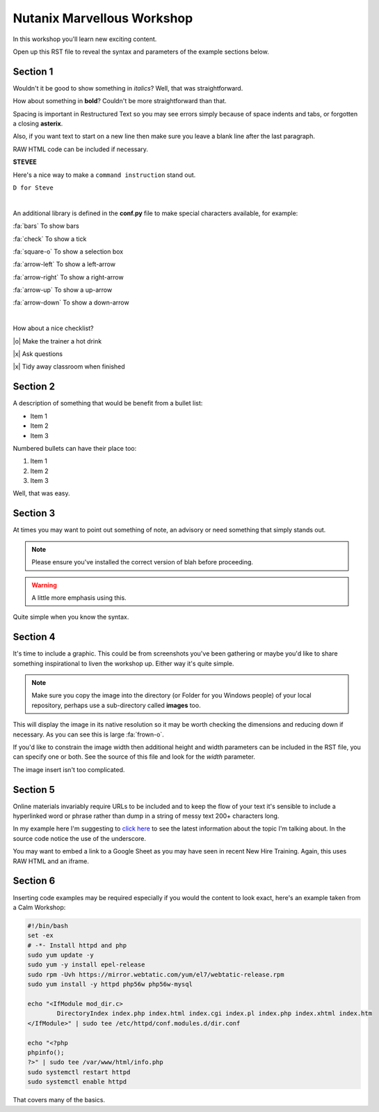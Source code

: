 Nutanix Marvellous Workshop
===========================

In this workshop you'll learn new exciting content.

Open up this RST file to reveal the syntax and parameters of the example sections below.

Section 1
+++++++++
Wouldn't it be good to show something in *italics*? Well, that was straightforward.

How about something in **bold**? Couldn't be more straightforward than that.

Spacing is important in Restructured Text so you may see errors simply because of space indents and tabs, or forgotten a closing **asterix**.

Also, if you want text to start on a new line then make sure you leave a blank line after the last paragraph.

RAW HTML code can be included if necessary.

**STEVEE**

.. raw:: html

  <strong><h1><font color="red">Something important because it's in red!</font></h1></strong><font color="blue"> Less exciting because it's in blue :-)</font><br><br>

Here's a nice way to make a ``command instruction`` stand out.

``D for Steve``

|

An additional library is defined in the **conf.py** file to make special characters available, for example:

:fa:`bars` To show bars

:fa:`check` To show a tick

:fa:`square-o` To show a selection box

:fa:`arrow-left` To show a left-arrow

:fa:`arrow-right` To show a right-arrow

:fa:`arrow-up` To show a up-arrow

:fa:`arrow-down` To show a down-arrow

|

How about a nice checklist?

|o| Make the trainer a hot drink

|x| Ask questions

|x| Tidy away classroom when finished


Section 2
+++++++++
A description of something that would be benefit from a bullet list:

-   Item 1

-   Item 2

-   Item 3

Numbered bullets can have their place too:

#.   Item 1

#.   Item 2

#.   Item 3


Well, that was easy.

Section 3
+++++++++
At times you may want to point out something of note, an advisory or need something that simply stands out.

.. note:: Please ensure you've installed the correct version of blah before proceeding.

.. seealso:: There's another page you can click for more information.

.. warning:: A little more emphasis using this.


Quite simple when you know the syntax.

Section 4
+++++++++
It's time to include a graphic. This could be from screenshots you've been gathering or maybe you'd like to share something inspirational to liven the workshop up. Either way it's quite simple.

.. note:: Make sure you copy the image into the directory (or Folder for you Windows people) of your local repository, perhaps use a sub-directory called **images** too.

.. figure:: images/se-bootcamp-motivate.png

This will display the image in its native resolution so it may be worth checking the dimensions and reducing down if necessary. As you can see this is large :fa:`frown-o`.

If you'd like to constrain the image width then additional height and width parameters can be included in the RST file, you can specify one or both. See the source of this file and look for the `width` parameter.

.. image:: /images/se-bootcamp-how-logo.png
 :width: 250

The image insert isn't too complicated.

Section 5
+++++++++
Online materials invariably require URLs to be included and to keep the flow of your text it's sensible to include a hyperlinked word or phrase rather than dump in a string of messy text 200+ characters long.

In my example here I'm suggesting to `click here`_ to see the latest information about the topic I'm talking about. In the source code notice the use of the underscore.

.. _click here: http://my.nutanix.com/

You may want to embed a link to a Google Sheet as you may have seen in recent New Hire Training. Again, this uses RAW HTML and an iframe.

.. raw:: html

   <iframe src="https://docs.google.com/spreadsheets/d/1I7eLudDdxvKQDYvTzLFAXVQaGFYUl4LSVFJDuKx0lEI/edit?usp=sharing" style="position: relative; height: 400px; width: 98%; border: none"></iframe>


Section 6
+++++++++
Inserting code examples may be required especially if you would the content to look exact, here's an example taken from a Calm Workshop:


.. code-block:: bash

     #!/bin/bash
     set -ex
     # -*- Install httpd and php
     sudo yum update -y
     sudo yum -y install epel-release
     sudo rpm -Uvh https://mirror.webtatic.com/yum/el7/webtatic-release.rpm
     sudo yum install -y httpd php56w php56w-mysql

     echo "<IfModule mod_dir.c>
             DirectoryIndex index.php index.html index.cgi index.pl index.php index.xhtml index.htm
     </IfModule>" | sudo tee /etc/httpd/conf.modules.d/dir.conf

     echo "<?php
     phpinfo();
     ?>" | sudo tee /var/www/html/info.php
     sudo systemctl restart httpd
     sudo systemctl enable httpd





That covers many of the basics.
